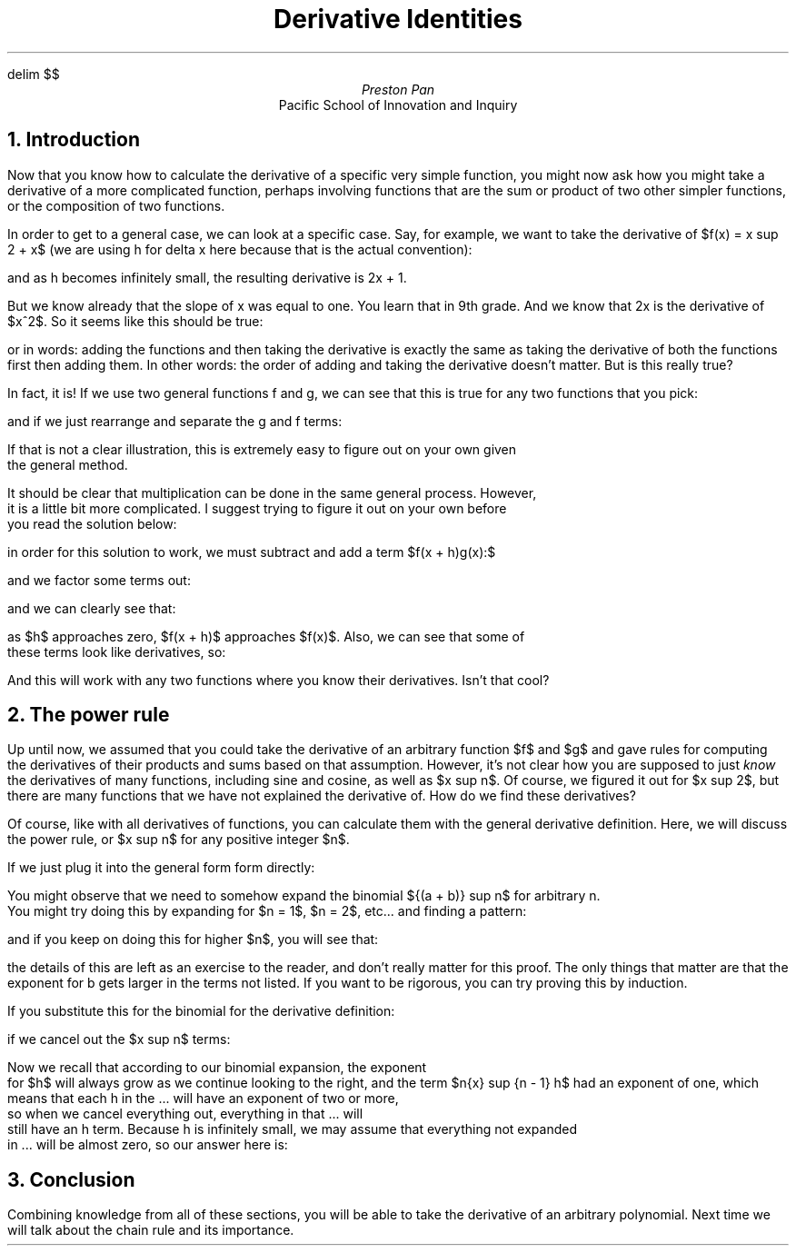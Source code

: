 .EQ
delim $$
.EN
.TL
Derivative Identities
.AU
Preston Pan
.AI
Pacific School of Innovation and Inquiry

.NH 1
Introduction
.PP
Now that you know how to calculate the derivative of a specific very simple function,
you might now ask how you might take a derivative of a more complicated function, perhaps
involving functions that are the sum or product of two other simpler functions, or the
composition of two functions.

.PP
In order to get to a general case, we can look at a specific case. Say, for example,
we want to take the derivative of $f(x) = x sup 2 + x$ (we are using h for delta x here because
that is the actual convention):

.EQ
f'(x) = {{(x + h)} sup {2} + x + h - {x} sup {2} - x} over h
.EN
.EQ
f'(x) = {{x} sup {2} + 2xh + {h} sup {2} + x + h - {x} sup 2 - {x}} over h
.EN
.EQ
f'(x) = {2xh + {h} sup {2} + h} over h
.EN
.EQ
f'(x) = 2x + 1 + h
.EN

.PP
and as h becomes infinitely small, the resulting derivative is 2x + 1.

.PP
But we know already that the slope of x was equal to one. You learn that in 9th grade.
And we know that 2x is the derivative of $x^2$. So it seems like this should be true:

.EQ
(f + g)' = f' + g'
.EN

.PP
or in words: adding the functions and then taking the derivative is exactly the same as taking
the derivative of both the functions first then adding them. In other words: the order of adding
and taking the derivative doesn't matter. But is this really true?

.PP
In fact, it is! If we use two general functions f and g, we can see that this is true for any
two functions that you pick:

.EQ
(f + g)' = {f(x + h) + g(x + h) - f(x) - g(x)} over h
.EN

and if we just rearrange and separate the g and f terms:
.EQ
(f + g)' = {f(x + h) - f(x)} over {h} + {g(x + h) - g(x)} over h = f' + g'
.EN

If that is not a clear illustration, this is extremely easy to figure out on your own given
the general method.

It should be clear that multiplication can be done in the same general process. However,
it is a little bit more complicated. I suggest trying to figure it out on your own before
you read the solution below:

.EQ
(f * g)' = {f(x + h)g(x + h) - f(x)g(x)} over h
.EN
in order for this solution to work, we must subtract and add a term $f(x + h)g(x):$
.EQ
(f * g)' = {f(x + h)g(x + h) - f(x + h)g(x) + f(x + h)g(x) - f(x)g(x)} over h
.EN
and we factor some terms out:
.EQ
(f * g)' = {f(x + h)(g(x + h) - g(x)) + g(x)(f(x + h) - f(x))} over h
.EN
and we can clearly see that:
.EQ
(f * g)' = f(x + h){g(x + h) - g(x)} over {h} + g(x){f(x + h) - f(x)} over {h}
.EN
as $h$ approaches zero, $f(x + h)$ approaches $f(x)$. Also, we can see that some of
these terms look like derivatives, so:
.EQ
(f * g)' = f(x)g'(x) + g(x)f'(x).
.EN

.PP
And this will work with any two functions where you know their derivatives. Isn't that cool?

.NH 1
The power rule
.PP
Up until now, we assumed that you could take the derivative of an arbitrary function $f$ and
$g$ and gave rules for computing the derivatives of their products and sums based on that
assumption. However, it's not clear how you are supposed to just
.I "know"
the derivatives of many functions, including sine and cosine, as well as $x sup n$. Of course,
we figured it out for $x sup 2$, but there are many functions that we have not explained the
derivative of. How do we find these derivatives?

.PP
Of course, like with all derivatives of functions, you can calculate them with the general
derivative definition. Here, we will discuss the power rule, or $x sup n$ for any positive
integer $n$.

.PP
If we just plug it into the general form form directly:
.EQ
f'(x) = {{(x + h)} sup {n} - {x} sup {n}} over h
.EN
You might observe that we need to somehow expand the binomial ${(a + b)} sup n$ for arbitrary n.
You might try doing this by expanding for $n = 1$, $n = 2$, etc... and finding a pattern:
.EQ
{(a + b)} sup 0 = 1
.EN
.EQ
{(a + b)} sup 1 = a + b
.EN
.EQ
{(a + b)} sup 2 = a sup 2 + 2ab + {b} sup {2}
.EN
.EQ
{(a + b)} sup 3 = a sup 3 + 3{a} sup {2}b + 3{b} sup {2}a + {b} sup {3}
.EN
and if you keep on doing this for higher $n$, you will see that:
.EQ
{(a + b)} sup n = a sup n + n{a} sup {n - 1} {b} sup {1} + ... b sup n
.EN
.PP
the details of this are left as an exercise to the reader, and don't really matter for this
proof. The only things that matter are that the exponent for b gets larger in the terms not
listed. If you want to be rigorous, you can try proving this by induction.

.PP
If you substitute this for the binomial for the derivative definition:
.EQ
(x sup {n})' = {x sup n + n{x} sup {n - 1}h + ... h sup n - x sup n} over h
.EN
if we cancel out the $x sup n$ terms:
.EQ
(x sup {n})' = {n{x} sup {n - 1}h + ... {h} sup {n}} over h
.EN
.EQ
(x sup {n})' = n{x} sup {n - 1} + {... {h} sup {n}} over h
.EN
.EQ
(x sup {n})' = n{x} sup {n - 1} + ... {h} sup {n - 1}
.EN
Now we recall that according to our binomial expansion, the exponent
for $h$ will always grow as we continue looking to the right, and the term $n{x} sup {n - 1} h$ had an exponent of one, which means that each h in the ... will have an exponent of two or more,
so when we cancel everything out, everything in that ... will
still have an h term. Because h is infinitely small, we may assume that everything not expanded
in ... will be almost zero, so our answer here is:
.EQ
(x sup {n})' = n{x} sup {n - 1}.
.EN

.NH 1
Conclusion

.PP
Combining knowledge from all of these sections, you will be able to take the derivative
of an arbitrary polynomial. Next time we will talk about the chain rule and its importance.

